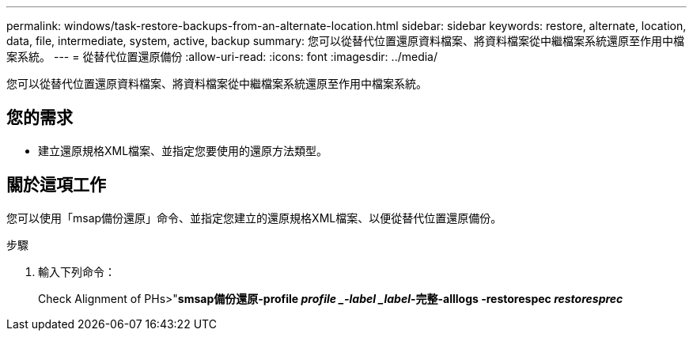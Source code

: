 ---
permalink: windows/task-restore-backups-from-an-alternate-location.html 
sidebar: sidebar 
keywords: restore, alternate, location, data, file, intermediate, system, active, backup 
summary: 您可以從替代位置還原資料檔案、將資料檔案從中繼檔案系統還原至作用中檔案系統。 
---
= 從替代位置還原備份
:allow-uri-read: 
:icons: font
:imagesdir: ../media/


[role="lead"]
您可以從替代位置還原資料檔案、將資料檔案從中繼檔案系統還原至作用中檔案系統。



== 您的需求

* 建立還原規格XML檔案、並指定您要使用的還原方法類型。




== 關於這項工作

您可以使用「msap備份還原」命令、並指定您建立的還原規格XML檔案、以便從替代位置還原備份。

.步驟
. 輸入下列命令：
+
Check Alignment of PHs>"*smsap備份還原-profile _profile _-label _label_-完整-alllogs -restorespec _restoresprec_*


